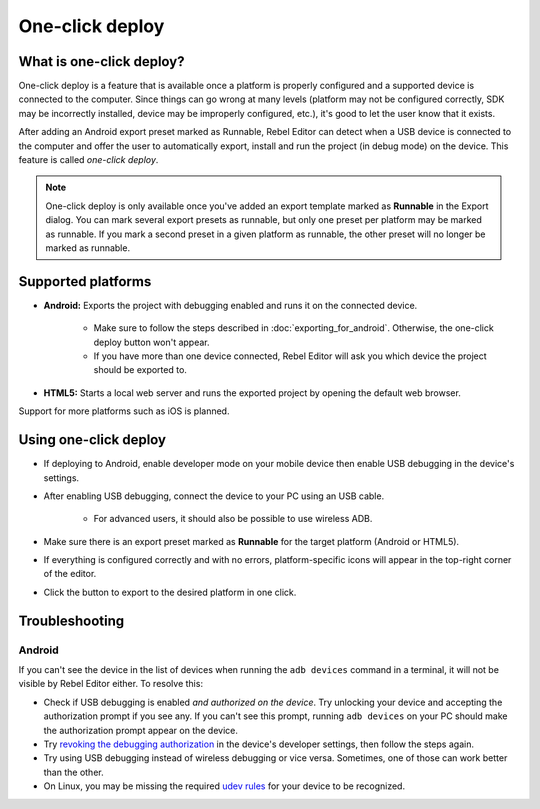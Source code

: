 .. _doc_one-click_deploy:

One-click deploy
================

What is one-click deploy?
-------------------------

One-click deploy is a feature that is available once a platform is properly
configured and a supported device is connected to the computer. Since things can
go wrong at many levels (platform may not be configured correctly, SDK may be
incorrectly installed, device may be improperly configured, etc.), it's good to
let the user know that it exists.

After adding an Android export preset marked as Runnable, Rebel Editor can detect when
a USB device is connected to the computer and offer the user to automatically
export, install and run the project (in debug mode) on the device. This feature
is called *one-click deploy*.

.. note::

   One-click deploy is only available once you've added an export template
   marked as **Runnable** in the Export dialog. You can mark several export
   presets as runnable, but only one preset per platform may be marked as
   runnable. If you mark a second preset in a given platform as runnable, the
   other preset will no longer be marked as runnable.

Supported platforms
-------------------

- **Android:** Exports the project with debugging enabled and runs it on the
  connected device.

   - Make sure to follow the steps described in :doc:`exporting_for_android`.
     Otherwise, the one-click deploy button won't appear.

   - If you have more than one device connected, Rebel Editor will ask you which device
     the project should be exported to.

- **HTML5:** Starts a local web server and runs the exported project by opening
  the default web browser.

Support for more platforms such as iOS is planned.

Using one-click deploy
----------------------

- If deploying to Android, enable developer mode on your mobile device
  then enable USB debugging in the device's settings.
- After enabling USB debugging, connect the device to your PC using an USB cable.

   - For advanced users, it should also be possible to use wireless ADB.

- Make sure there is an export preset marked as **Runnable** for the target
  platform (Android or HTML5).
- If everything is configured correctly and with no errors, platform-specific
  icons will appear in the top-right corner of the editor.
- Click the button to export to the desired platform in one click.

.. image:: img/oneclick.png

Troubleshooting
---------------

Android
^^^^^^^

If you can't see the device in the list of devices when running the
``adb devices`` command in a terminal, it will not be visible by Rebel Editor either.
To resolve this:

- Check if USB debugging is enabled *and authorized on the device*.
  Try unlocking your device and accepting the authorization prompt if you see any.
  If you can't see this prompt, running ``adb devices`` on your PC should make
  the authorization prompt appear on the device.
- Try `revoking the debugging authorization <https://stackoverflow.com/questions/23081263/adb-android-device-unauthorized>`__
  in the device's developer settings, then follow the steps again.
- Try using USB debugging instead of wireless debugging or vice versa.
  Sometimes, one of those can work better than the other.
- On Linux, you may be missing the required
  `udev rules <https://github.com/M0Rf30/android-udev-rules>`__
  for your device to be recognized.
